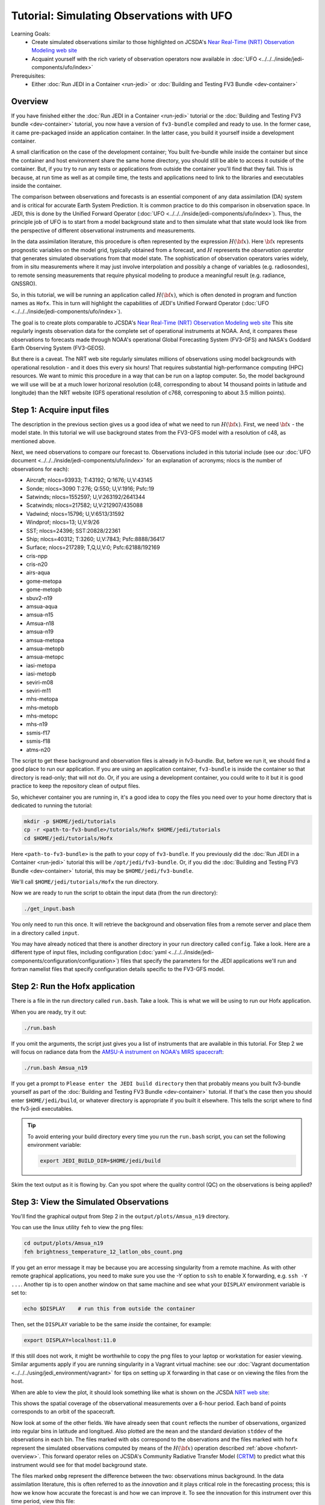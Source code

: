 .. _top-tut-dev-container:

Tutorial: Simulating Observations with UFO
==========================================

Learning Goals:
 - Create simulated observations similar to those highlighted on JCSDA's `Near Real-Time (NRT) Observation Modeling web site <http://nrt.jcsda.org>`_
 - Acquaint yourself with the rich variety of observation operators now available in :doc:`UFO <../../../inside/jedi-components/ufo/index>`

Prerequisites:
 - Either :doc:`Run JEDI in a Container <run-jedi>` or :doc:`Building and Testing FV3 Bundle <dev-container>`

.. _hofxnrt-overview:

Overview
--------

If you have finished either the :doc:`Run JEDI in a Container <run-jedi>` tutorial or the :doc:`Building and Testing FV3 bundle <dev-container>` tutorial, you now have a version of ``fv3-bundle`` compiled and ready to use.  In the former case, it came pre-packaged inside an application container.  In the latter case, you build it yourself inside a development container.

A small clarification on the case of the development container; You built fve-bundle while inside the container but since the container and host environment share the same home directory, you should still be able to access it outside of the container.  But, if you try to run any tests or applications from outside the container you'll find that they fail.  This is because, at run time as well as at compile time, the tests and applications need to link to the libraries and executables inside the container.

The comparison between observations and forecasts is an essential component of any data assimilation (DA) system and is critical for accurate Earth System Prediction.  It is common practice to do this comparison in observation space.  In JEDI, this is done by the Unified Forward Operator (:doc:`UFO <../../../inside/jedi-components/ufo/index>`).  Thus, the principle job of UFO is to start from a model background state and to then simulate what that state would look like from the perspective of different observational instruments and measurements.

In the data assimilation literature, this procedure is often represented by the expression :math:`H({\bf x})`.  Here :math:`{\bf x}` represents prognostic variables on the model grid, typically obtained from a forecast, and :math:`H` represents the *observation operator* that generates simulated observations from that model state.  The sophistication of observation operators varies widely, from in situ measurements where it may just involve interpolation and possibly a change of variables (e.g. radiosondes), to remote sensing measurements that require physical modeling to produce a meaningful result (e.g. radiance, GNSSRO).

So, in this tutorial, we will be running an application called :math:`H({\bf x})`, which is often denoted in program and function names as ``Hofx``.  This in turn will highlight the capabilities of JEDI's Unified Forward Operator (:doc:`UFO <../../../inside/jedi-components/ufo/index>`).

The goal is to create plots comparable to JCSDA's `Near Real-Time (NRT) Observation Modeling web site <http://nrt.jcsda.org>`_  This site regularly ingests observation data for the complete set of operational instruments at NOAA.  And, it compares these observations to forecasts made through NOAA's operational Global Forecasting System (FV3-GFS) and NASA's Goddard Earth Observing System (FV3-GEOS).

But there is a caveat.  The NRT web site regularly simulates millions of observations using model backgrounds with operational resolution - and it does this every six hours!  That requires substantial high-performance computing (HPC) resources.  We want to mimic this procedure in a way that can be run on a laptop computer.  So, the model background we will use will be at a much lower horizonal resolution (c48, corresponding to about 14 thousand points in latitude and longitude) than the NRT website (GFS operational resolution of c768, corresponing to about 3.5 million points).


Step 1: Acquire input files
---------------------------

The description in the previous section gives us a good idea of what we need to run :math:`H({\bf x})`.  First, we need :math:`{\bf x}` - the model state.  In this tutorial we will use background states from the FV3-GFS model with a resolution of c48, as mentioned above.

Next, we need observations to compare our forecast to.  Observations included in this tutorial include (see our :doc:`UFO document <../../../inside/jedi-components/ufo/index>` for an explanation of acronyms; nlocs is the number of observations for each):

* Aircraft; nlocs=93933; T:43192; Q:1676; U,V:43145
* Sonde; nlocs=3090 T:276; Q:550; U,V:1916; Psfc:19
* Satwinds; nlocs=1552597; U,V:263192/2641344
* Scatwinds; nlocs=217582; U,V:212907/435088
* Vadwind; nlocs=15796; U,V:6513/31592
* Windprof; nlocs=13; U,V:9/26
* SST; nlocs=24396; SST:20828/22361
* Ship; nlocs=40312; T:3260; U,V:7843; Psfc:8888/36417
* Surface; nlocs=217289; T,Q,U,V:0; Psfc:62188/192169
* cris-npp
* cris-n20
* airs-aqua
* gome-metopa
* gome-metopb
* sbuv2-n19
* amsua-aqua
* amsua-n15
* Amsua-n18
* amsua-n19
* amsua-metopa
* amsua-metopb
* amsua-metopc
* iasi-metopa
* iasi-metopb
* seviri-m08
* seviri-m11
* mhs-metopa
* mhs-metopb
* mhs-metopc
* mhs-n19
* ssmis-f17
* ssmis-f18
* atms-n20

The script to get these background and observation files is already in fv3-bundle.  But, before we run it, we should find a good place to run our application.  If you are using an application container, ``fv3-bundle`` is inside the container so that directory is read-only; that will not do.  Or, if you are using a development container, you could write to it but it is good practice to keep the repository clean of output files.

So, whichever container you are running in, it's a good idea to copy the files you need over to your home directory that is dedicated to running the tutorial:

.. code-block:: bash

   mkdir -p $HOME/jedi/tutorials
   cp -r <path-to-fv3-bundle>/tutorials/Hofx $HOME/jedi/tutorials
   cd $HOME/jedi/tutorials/Hofx

Here ``<path-to-fv3-bundle>`` is the path to your copy of ``fv3-bundle``.  If you previously did the :doc:`Run JEDI in a Container <run-jedi>` tutorial this will be ``/opt/jedi/fv3-bundle``.  Or, if you did the :doc:`Building and Testing FV3 Bundle <dev-container>` tutorial, this may be ``$HOME/jedi/fv3-bundle``.

We'll call ``$HOME/jedi/tutorials/Hofx`` the run directory.

Now we are ready to run the script to obtain the input data (from the run directory):

.. code-block:: bash

    ./get_input.bash

You only need to run this once.  It will retrieve the background and observation files from a remote server and place them in a directory called ``input``.

You may have already noticed that there is another directory in your run directory called ``config``.  Take a look.  Here are a different type of input files, including configuration (:doc:`yaml <../../../inside/jedi-components/configuration/configuration>`) files that specify the parameters for the JEDI applications we'll run and fortran namelist files that specify configuration details specific to the FV3-GFS model.

Step 2: Run the Hofx application
--------------------------------

There is a file in the run directory called ``run.bash``.  Take a look.  This is what we will be using to run our Hofx application.

When you are ready, try it out:

.. code-block:: bash

   ./run.bash

If you omit the arguments, the script just gives you a list of instruments that are available in this tutorial.  For Step 2 we will focus on radiance data from the `AMSU-A instrument on NOAA's MIRS spacecraft <https://www.star.nesdis.noaa.gov/mirs/amsua.php>`_:

.. code-block:: bash

   ./run.bash Amsua_n19

If you get a prompt to ``Please enter the JEDI build directory`` then that probably means you built fv3-bundle yourself as part of the :doc:`Building and Testing FV3 Bundle <dev-container>` tutorial.  If that's the case then you should enter ``$HOME/jedi/build``, or whatever directory is appropriate if you built it elsewhere.  This tells the script where to find the fv3-jedi executables.

.. tip::

   To avoid entering your build directory every time you run the ``run.bash`` script, you can set the following environment variable:

   .. code-block:: bash

       export JEDI_BUILD_DIR=$HOME/jedi/build

Skim the text output as it is flowing by.  Can you spot where the quality control (QC) on the observations is being applied?

Step 3: View the Simulated Observations
---------------------------------------

You'll find the graphical output from Step 2 in the ``output/plots/Amsua_n19`` directory.

You can use the linux utility ``feh`` to view the png files:

.. code-block:: bash

   cd output/plots/Amsua_n19
   feh brightness_temperature_12_latlon_obs_count.png


If you get an error message it may be because you are accessing singularity from a remote machine.  As with other remote graphical applications, you need to make sure you use the `-Y` option to ``ssh`` to enable X forwarding, e.g. ``ssh -Y ...``.  Another tip is to open another window on that same machine and see what your ``DISPLAY`` environment variable is set to:

.. code-block:: bash

    echo $DISPLAY    # run this from outside the container

Then, set the ``DISPLAY`` variable to be the same *inside* the container, for example:

.. code-block:: bash

   export DISPLAY=localhost:11.0

If this still does not work, it might be worthwhile to copy the png files to your laptop or workstation for easier viewing.  Similar arguments apply if you are running singularity in a Vagrant virtual machine: see our :doc:`Vagrant documentation <../../../using/jedi_environment/vagrant>` for tips on setting up X forwarding in that case or on viewing the files from the host.

When are able to view the plot, it should look something like what is shown on the JCSDA `NRT web site <http://nrt.jcsda.org/gfs/gfs/amsu-a-noaa19.html>`_:

.. image:: images/brightness_temperature_12_latlon_obs_count.png

This shows the spatial coverage of the observational measurements over a 6-hour period.  Each band of points corresponds to an orbit of the spacecraft.

Now look at some of the other fields.   We have already seen that ``count`` reflects the number of observations, organized into regular bins in latitude and longitued.  Also plotted are the ``mean`` and the standard deviation ``stddev`` of the observations in each bin.  The files marked with ``obs`` correspond to the observations and the files marked with ``hofx`` represent the simulated observations computed by means of the :math:`H({\bf x})` operation described :ref:`above <hofxnrt-overview>`.  This forward operator relies on JCSDA's Community Radiative Transfer Model (`CRTM <https://github.com/JCSDA/crtm>`_) to predict what this instrument would see for that model background state.

The files marked ``ombg`` represent the difference between the two: observations minus background.  In the data assimilation literature, this is often referred to as the *innovation* and it plays critical role in the forecasting process; this is how we know how accurate the forecast is and how we can improve it.  To see the innovation for this instrument over this time period, view this file:

.. code-block:: bash

   feh brightness_temperature_12_latlon_ombg_mean.png

If you are curious, you can find the output of the actual application output in the directory called ``output/hofx``. There you'll see 12 files generated, one for each of the 12 MPI tasks. This is the data from which the plots are created. The output filenames include information about the application (``hofx3d``), the model and resolution of the background (``gfs_c48``), the file format (``ncdiag``), the instrument (e.g. ``aircraft``), and the time stamp.


Step 4: Explore
---------------

The main objective here is to return to Steps 2 and 3 and repeat for different observation types.  Try running another observation type and look at the results in the ``output/plots`` directory.  A few suggestions: look at how the aircraft observations trace popular flight routes; look at the mean vertical temperature and wind profiles as determined from radiosondes; discover what observational quantities are derived from Global Navigation Satellite System radio occultation measurements (GNSSRO), revel in the 22 wavelength channels of the Advanced Technology Microwave Sounder (`ATMS <http://nrt.jcsda.org/gfs/gfs/atms-n20.htmlATMS>`_).  For more information on any of these instruments, consult JCSDA's `NRT Observation Modeling web site <http://nrt.jcsda.org>`_.

The most attentive users may notice an unused configuration file in the ``config`` directory called ``Medley_gfs.hofx3d.jedi.yaml``.  Advanced users may seek to run this themselves, guided by the ``run.bash`` script.  This runs a large number of different observation types so it takes much longer to run.  We have not included plot configurations for all of them so the plots are not automatically generated.  Thus, we don't recommend trying to do Step 3 with Medley.   This is included in the tutorial merely to give you the flavor of what is involved in creating the NRT site.  This generates plots for over 40 instruments every six hours, using higher-resolution model backgrounds that have more than :ref:`250 times more horizontal points <hofxnrt-overview>` than what we are running here.  The `GEOS-NRT <http://nrt.jcsda.org/geos/>`_ site goes a step further in terms of computational resources - displaying continuous *4D* :math:`H({\bf x})` calculations.
